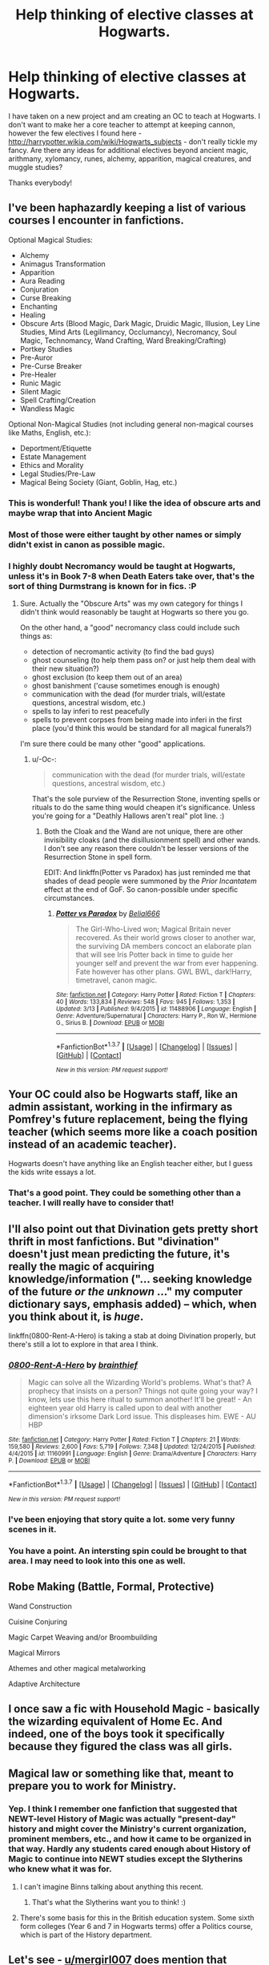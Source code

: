 #+TITLE: Help thinking of elective classes at Hogwarts.

* Help thinking of elective classes at Hogwarts.
:PROPERTIES:
:Author: 12th_companion
:Score: 11
:DateUnix: 1458681133.0
:DateShort: 2016-Mar-23
:FlairText: Discussion
:END:
I have taken on a new project and am creating an OC to teach at Hogwarts. I don't want to make her a core teacher to attempt at keeping cannon, however the few electives I found here - [[http://harrypotter.wikia.com/wiki/Hogwarts_subjects]] - don't really tickle my fancy. Are there any ideas for additional electives beyond ancient magic, arithmany, xylomancy, runes, alchemy, apparition, magical creatures, and muggle studies?

Thanks everybody!


** I've been haphazardly keeping a list of various courses I encounter in fanfictions.

Optional Magical Studies:

- Alchemy
- Animagus Transformation
- Apparition
- Aura Reading
- Conjuration
- Curse Breaking
- Enchanting
- Healing
- Obscure Arts (Blood Magic, Dark Magic, Druidic Magic, Illusion, Ley Line Studies, Mind Arts (Legilimancy, Occlumancy), Necromancy, Soul Magic, Technomancy, Wand Crafting, Ward Breaking/Crafting)
- Portkey Studies
- Pre-Auror
- Pre-Curse Breaker
- Pre-Healer
- Runic Magic
- Silent Magic
- Spell Crafting/Creation
- Wandless Magic

Optional Non-Magical Studies (not including general non-magical courses like Maths, English, etc.):

- Deportment/Etiquette
- Estate Management
- Ethics and Morality
- Legal Studies/Pre-Law
- Magical Being Society (Giant, Goblin, Hag, etc.)
:PROPERTIES:
:Author: munin295
:Score: 14
:DateUnix: 1458682320.0
:DateShort: 2016-Mar-23
:END:

*** This is wonderful! Thank you! I like the idea of obscure arts and maybe wrap that into Ancient Magic
:PROPERTIES:
:Author: 12th_companion
:Score: 3
:DateUnix: 1458682556.0
:DateShort: 2016-Mar-23
:END:


*** Most of those were either taught by other names or simply didn't exist in canon as possible magic.
:PROPERTIES:
:Author: Almavet
:Score: 1
:DateUnix: 1458759468.0
:DateShort: 2016-Mar-23
:END:


*** I highly doubt Necromancy would be taught at Hogwarts, unless it's in Book 7-8 when Death Eaters take over, that's the sort of thing Durmstrang is known for in fics. :P
:PROPERTIES:
:Author: -Oc-
:Score: 1
:DateUnix: 1458785251.0
:DateShort: 2016-Mar-24
:END:

**** Sure. Actually the "Obscure Arts" was my own category for things I didn't think would reasonably be taught at Hogwarts so there you go.

On the other hand, a "good" necromancy class could include such things as:

- detection of necromantic activity (to find the bad guys)
- ghost counseling (to help them pass on? or just help them deal with their new situation?)
- ghost exclusion (to keep them out of an area)
- ghost banishment ('cause sometimes enough is enough)
- communication with the dead (for murder trials, will/estate questions, ancestral wisdom, etc.)
- spells to lay inferi to rest peacefully
- spells to prevent corpses from being made into inferi in the first place (you'd think this would be standard for all magical funerals?)

I'm sure there could be many other "good" applications.
:PROPERTIES:
:Author: munin295
:Score: 2
:DateUnix: 1458788687.0
:DateShort: 2016-Mar-24
:END:

***** u/-Oc-:
#+begin_quote
  communication with the dead (for murder trials, will/estate questions, ancestral wisdom, etc.)
#+end_quote

That's the sole purview of the Resurrection Stone, inventing spells or rituals to do the same thing would cheapen it's significance. Unless you're going for a "Deathly Hallows aren't real" plot line. :)
:PROPERTIES:
:Author: -Oc-
:Score: 2
:DateUnix: 1458789318.0
:DateShort: 2016-Mar-24
:END:

****** Both the Cloak and the Wand are not unique, there are other invisibility cloaks (and the disillusionment spell) and other wands. I don't see any reason there couldn't be lesser versions of the Resurrection Stone in spell form.

EDIT: And linkffn(Potter vs Paradox) has just reminded me that shades of dead people were summoned by the /Prior Incantatem/ effect at the end of GoF. So canon-possible under specific circumstances.
:PROPERTIES:
:Author: munin295
:Score: 1
:DateUnix: 1458858688.0
:DateShort: 2016-Mar-25
:END:

******* [[http://www.fanfiction.net/s/11488906/1/][*/Potter vs Paradox/*]] by [[https://www.fanfiction.net/u/5244847/Belial666][/Belial666/]]

#+begin_quote
  The Girl-Who-Lived won; Magical Britain never recovered. As their world grows closer to another war, the surviving DA members concoct an elaborate plan that will see Iris Potter back in time to guide her younger self and prevent the war from ever happening. Fate however has other plans. GWL BWL, dark!Harry, timetravel, canon magic.
#+end_quote

^{/Site/: [[http://www.fanfiction.net/][fanfiction.net]] *|* /Category/: Harry Potter *|* /Rated/: Fiction T *|* /Chapters/: 40 *|* /Words/: 133,834 *|* /Reviews/: 548 *|* /Favs/: 945 *|* /Follows/: 1,353 *|* /Updated/: 3/13 *|* /Published/: 9/4/2015 *|* /id/: 11488906 *|* /Language/: English *|* /Genre/: Adventure/Supernatural *|* /Characters/: Harry P., Ron W., Hermione G., Sirius B. *|* /Download/: [[http://www.p0ody-files.com/ff_to_ebook/ffn-bot/index.php?id=11488906&source=ff&filetype=epub][EPUB]] or [[http://www.p0ody-files.com/ff_to_ebook/ffn-bot/index.php?id=11488906&source=ff&filetype=mobi][MOBI]]}

--------------

*FanfictionBot*^{1.3.7} *|* [[[https://github.com/tusing/reddit-ffn-bot/wiki/Usage][Usage]]] | [[[https://github.com/tusing/reddit-ffn-bot/wiki/Changelog][Changelog]]] | [[[https://github.com/tusing/reddit-ffn-bot/issues/][Issues]]] | [[[https://github.com/tusing/reddit-ffn-bot/][GitHub]]] | [[[https://www.reddit.com/message/compose?to=%2Fu%2Ftusing][Contact]]]

^{/New in this version: PM request support!/}
:PROPERTIES:
:Author: FanfictionBot
:Score: 1
:DateUnix: 1459061094.0
:DateShort: 2016-Mar-27
:END:


** Your OC could also be Hogwarts staff, like an admin assistant, working in the infirmary as Pomfrey's future replacement, being the flying teacher (which seems more like a coach position instead of an academic teacher).

Hogwarts doesn't have anything like an English teacher either, but I guess the kids write essays a lot.
:PROPERTIES:
:Score: 5
:DateUnix: 1458695940.0
:DateShort: 2016-Mar-23
:END:

*** That's a good point. They could be something other than a teacher. I will really have to consider that!
:PROPERTIES:
:Author: 12th_companion
:Score: 1
:DateUnix: 1458704013.0
:DateShort: 2016-Mar-23
:END:


** I'll also point out that Divination gets pretty short thrift in most fanfictions. But "divination" doesn't just mean predicting the future, it's really the magic of acquiring knowledge/information ("... seeking knowledge of the future /or the unknown/ ..." my computer dictionary says, emphasis added) -- which, when you think about it, is /huge/.

linkffn(0800-Rent-A-Hero) is taking a stab at doing Divination properly, but there's still a lot to explore in that area I think.
:PROPERTIES:
:Author: munin295
:Score: 4
:DateUnix: 1458710285.0
:DateShort: 2016-Mar-23
:END:

*** [[http://www.fanfiction.net/s/11160991/1/][*/0800-Rent-A-Hero/*]] by [[https://www.fanfiction.net/u/4934632/brainthief][/brainthief/]]

#+begin_quote
  Magic can solve all the Wizarding World's problems. What's that? A prophecy that insists on a person? Things not quite going your way? I know, lets use this here ritual to summon another! It'll be great! - An eighteen year old Harry is called upon to deal with another dimension's irksome Dark Lord issue. This displeases him. EWE - AU HBP
#+end_quote

^{/Site/: [[http://www.fanfiction.net/][fanfiction.net]] *|* /Category/: Harry Potter *|* /Rated/: Fiction T *|* /Chapters/: 21 *|* /Words/: 159,580 *|* /Reviews/: 2,600 *|* /Favs/: 5,719 *|* /Follows/: 7,348 *|* /Updated/: 12/24/2015 *|* /Published/: 4/4/2015 *|* /id/: 11160991 *|* /Language/: English *|* /Genre/: Drama/Adventure *|* /Characters/: Harry P. *|* /Download/: [[http://www.p0ody-files.com/ff_to_ebook/ffn-bot/index.php?id=11160991&source=ff&filetype=epub][EPUB]] or [[http://www.p0ody-files.com/ff_to_ebook/ffn-bot/index.php?id=11160991&source=ff&filetype=mobi][MOBI]]}

--------------

*FanfictionBot*^{1.3.7} *|* [[[https://github.com/tusing/reddit-ffn-bot/wiki/Usage][Usage]]] | [[[https://github.com/tusing/reddit-ffn-bot/wiki/Changelog][Changelog]]] | [[[https://github.com/tusing/reddit-ffn-bot/issues/][Issues]]] | [[[https://github.com/tusing/reddit-ffn-bot/][GitHub]]] | [[[https://www.reddit.com/message/compose?to=%2Fu%2Ftusing][Contact]]]

^{/New in this version: PM request support!/}
:PROPERTIES:
:Author: FanfictionBot
:Score: 1
:DateUnix: 1458710339.0
:DateShort: 2016-Mar-23
:END:


*** I've been enjoying that story quite a lot. some very funny scenes in it.
:PROPERTIES:
:Author: sfjoellen
:Score: 1
:DateUnix: 1458712499.0
:DateShort: 2016-Mar-23
:END:


*** You have a point. An intersting spin could be brought to that area. I may need to look into this one as well.
:PROPERTIES:
:Author: 12th_companion
:Score: 1
:DateUnix: 1458736622.0
:DateShort: 2016-Mar-23
:END:


** Robe Making (Battle, Formal, Protective)

Wand Construction

Cuisine Conjuring

Magic Carpet Weaving and/or Broombuilding

Magical Mirrors

Athemes and other magical metalworking

Adaptive Architecture
:PROPERTIES:
:Author: jaimystery
:Score: 4
:DateUnix: 1458695546.0
:DateShort: 2016-Mar-23
:END:


** I once saw a fic with Household Magic - basically the wizarding equivalent of Home Ec. And indeed, one of the boys took it specifically because they figured the class was all girls.
:PROPERTIES:
:Author: t1mepiece
:Score: 5
:DateUnix: 1458695709.0
:DateShort: 2016-Mar-23
:END:


** Magical law or something like that, meant to prepare you to work for Ministry.
:PROPERTIES:
:Author: Satanniel
:Score: 3
:DateUnix: 1458683043.0
:DateShort: 2016-Mar-23
:END:

*** Yep. I think I remember one fanfiction that suggested that NEWT-level History of Magic was actually "present-day" history and might cover the Ministry's current organization, prominent members, etc., and how it came to be organized in that way. Hardly any students cared enough about History of Magic to continue into NEWT studies except the Slytherins who knew what it was for.
:PROPERTIES:
:Author: munin295
:Score: 3
:DateUnix: 1458690264.0
:DateShort: 2016-Mar-23
:END:

**** I can't imagine Binns talking about anything this recent.
:PROPERTIES:
:Author: Hpfm2
:Score: 1
:DateUnix: 1458703069.0
:DateShort: 2016-Mar-23
:END:

***** That's what the Slytherins want you to think! :)
:PROPERTIES:
:Author: munin295
:Score: 1
:DateUnix: 1458706957.0
:DateShort: 2016-Mar-23
:END:


**** There's some basis for this in the British education system. Some sixth form colleges (Year 6 and 7 in Hogwarts terms) offer a Politics course, which is part of the History department.
:PROPERTIES:
:Author: Doomchicken7
:Score: 1
:DateUnix: 1458941727.0
:DateShort: 2016-Mar-26
:END:


** Let's see - [[/u/mergirl007][u/mergirl007]] does mention that Hogwarts doesn't have an English teacher, but I could see there be someone offering seminars on how to improve writing, whether it's first or seventh years. There could also be a languages teacher, maybe a class or two focused on the arts, like theatre, music, etc, especially when you consider magical portraits. There could also be an advisor that works specifically with seventh years interested in playing professional quidditch. A lot of shop and home ec would be covered by the stuff listed below. While this is a world of magic, I think it's interesting to see things that we might have taken as high school electives with a slight spin to them because of magic.
:PROPERTIES:
:Author: midasgoldentouch
:Score: 3
:DateUnix: 1458711731.0
:DateShort: 2016-Mar-23
:END:


** Home economics.
:PROPERTIES:
:Author: howtopleaseme
:Score: 3
:DateUnix: 1458723323.0
:DateShort: 2016-Mar-23
:END:

*** I wouldn't recommend this, it seems very American and Hogwarts, of course, is British. In British schools, it's broken up into Design & Technology (which includes Cookery, Textiles, Resistant Materials, Electronics, and Graphics) and Personal Social Heath Education (which covers Puberty, Alcohol, Drugs, Finance, Tax, etcetera). That, however, seems very modern and not very Hogwartsy, so I'd recommend coming up with a new name for it.
:PROPERTIES:
:Author: Doomchicken7
:Score: 2
:DateUnix: 1458941616.0
:DateShort: 2016-Mar-26
:END:


** rituals and group magic like covens?

magical law especially magical contracts and vows?

light magic.. whatever that might be.
:PROPERTIES:
:Author: sfjoellen
:Score: 2
:DateUnix: 1458712359.0
:DateShort: 2016-Mar-23
:END:


** A course on International Magical Relations would be pretty cool, particularly at N.E.W.T. level. Something covering different styles of magic across the world, different styles of magical governance etc.
:PROPERTIES:
:Author: nymphxdora
:Score: 2
:DateUnix: 1458740391.0
:DateShort: 2016-Mar-23
:END:


** I want a Magical Philosophy class. Can talk about the cosmology, metaphysics, structure, and mentalities of magic and its users.
:PROPERTIES:
:Author: snickerslv100
:Score: 2
:DateUnix: 1458747743.0
:DateShort: 2016-Mar-23
:END:
